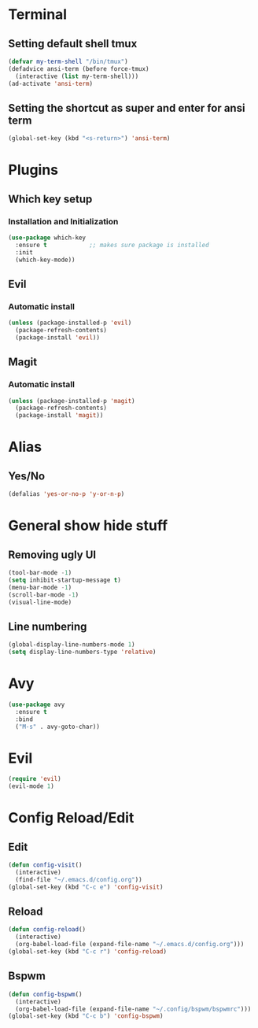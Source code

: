 * Terminal
** Setting default shell tmux
#+BEGIN_SRC emacs-lisp
  (defvar my-term-shell "/bin/tmux")
  (defadvice ansi-term (before force-tmux)
    (interactive (list my-term-shell)))
  (ad-activate 'ansi-term)
#+END_SRC
** Setting the shortcut as super and enter for ansi term
#+BEGIN_SRC emacs-lisp
  (global-set-key (kbd "<s-return>") 'ansi-term)
#+END_SRC
* Plugins
** Which key setup
*** Installation and Initialization
#+BEGIN_SRC emacs-lisp
  (use-package which-key
    :ensure t            ;; makes sure package is installed
    :init
    (which-key-mode))
#+END_SRC
** Evil
*** Automatic install 
#+BEGIN_SRC emacs-lisp
  (unless (package-installed-p 'evil)
    (package-refresh-contents)
    (package-install 'evil))
#+End_SRC
** Magit
*** Automatic install
#+BEGIN_SRC emacs-lisp
  (unless (package-installed-p 'magit)
    (package-refresh-contents)
    (package-install 'magit))
#+END_SRC
* Alias
** Yes/No 
#+BEGIN_SRC emacs-lisp
(defalias 'yes-or-no-p 'y-or-n-p)
#+END_SRC

* General show hide stuff 
** Removing ugly UI
#+BEGIN_SRC emacs-lisp
(tool-bar-mode -1)
(setq inhibit-startup-message t)
(menu-bar-mode -1)
(scroll-bar-mode -1)
(visual-line-mode)
#+END_SRC
** Line numbering
#+BEGIN_SRC emacs-lisp
(global-display-line-numbers-mode 1)
(setq display-line-numbers-type 'relative)
#+END_SRC

* Avy
#+BEGIN_SRC emacs-lisp
  (use-package avy
    :ensure t
    :bind
    ("M-s" . avy-goto-char))
#+END_SRC

* Evil
#+BEGIN_SRC emacs-lisp
  (require 'evil)
  (evil-mode 1)
#+END_SRC
* Config Reload/Edit
** Edit
#+BEGIN_SRC emacs-lisp
  (defun config-visit()
    (interactive)
    (find-file "~/.emacs.d/config.org"))
  (global-set-key (kbd "C-c e") 'config-visit)
#+END_SRC
** Reload
#+BEGIN_SRC emacs-lisp
  (defun config-reload()
    (interactive)
    (org-babel-load-file (expand-file-name "~/.emacs.d/config.org")))
  (global-set-key (kbd "C-c r") 'config-reload)
#+END_SRC
** Bspwm
#+BEGIN_SRC emacs-lisp
  (defun config-bspwm()
    (interactive)
    (org-babel-load-file (expand-file-name "~/.config/bspwm/bspwmrc")))
  (global-set-key (kbd "C-c b") 'config-bspwm)
#+END_SRC
